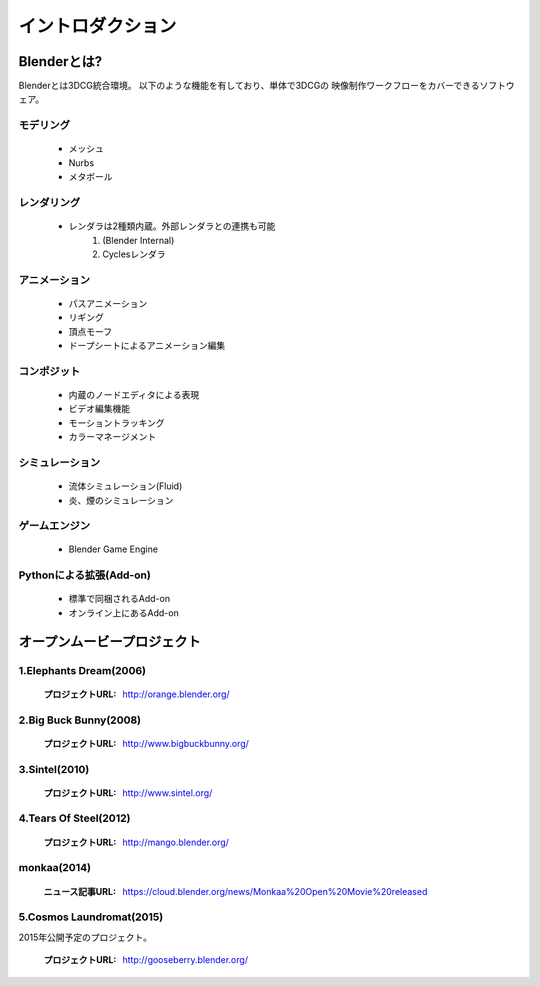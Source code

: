 ===============================
イントロダクション
===============================

Blenderとは?
===================================

Blenderとは3DCG統合環境。 以下のような機能を有しており、単体で3DCGの
映像制作ワークフローをカバーできるソフトウェア。

モデリング
------------

   * メッシュ
   * Nurbs
   * メタボール

レンダリング
-------------

   * レンダラは2種類内蔵。外部レンダラとの連携も可能
      1. (Blender Internal)
      2. Cyclesレンダラ

アニメーション
---------------

   * パスアニメーション
   * リギング
   * 頂点モーフ
   * ドープシートによるアニメーション編集

コンポジット
-------------

   * 内蔵のノードエディタによる表現
   * ビデオ編集機能
   * モーショントラッキング
   * カラーマネージメント

シミュレーション
----------------

   * 流体シミュレーション(Fluid)
   * 炎、煙のシミュレーション

ゲームエンジン
---------------

   * Blender Game Engine

Pythonによる拡張(Add-on)
------------------------

   * 標準で同梱されるAdd-on
   * オンライン上にあるAdd-on


オープンムービープロジェクト
=============================

1.Elephants Dream(2006)
------------------------

   :プロジェクトURL: http://orange.blender.org/

.. 
		.. raw:: html

		   <iframe width="560" height="315" src="http://www.youtube.com/embed/TLkA0RELQ1g" frameborder="0" allowfullscreen></iframe>


2.Big Buck Bunny(2008)
--------------------------

   :プロジェクトURL: http://www.bigbuckbunny.org/

..
		.. raw:: html

		   <iframe width="560" height="315" src="http://www.youtube.com/embed/YE7VzlLtp-4" frameborder="0" allowfullscreen></iframe>


3.Sintel(2010)
--------------

   :プロジェクトURL: http://www.sintel.org/

..
		.. raw:: html

		   <iframe width="560" height="315" src="http://www.youtube.com/embed/eRsGyueVLvQ" frameborder="0" allowfullscreen></iframe>



4.Tears Of Steel(2012)
----------------------

   :プロジェクトURL: http://mango.blender.org/


..
		.. raw:: html

		   <iframe width="560" height="315" src="http://www.youtube.com/embed/R6MlUcmOul8" frameborder="0" allowfullscreen></iframe>


monkaa(2014)
----------------------

   :ニュース記事URL: https://cloud.blender.org/news/Monkaa%20Open%20Movie%20released

..
		.. raw:: html

		   <iframe width="560" height="315" src="https://www.youtube.com/embed/0SohjW1hQos" frameborder="0" allowfullscreen></iframe>

5.Cosmos Laundromat(2015)
--------------------------

2015年公開予定のプロジェクト。

   :プロジェクトURL: http://gooseberry.blender.org/

